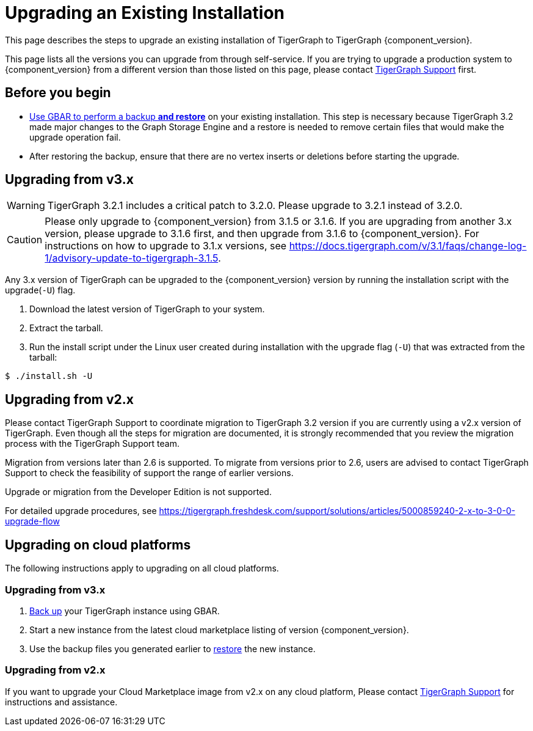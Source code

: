 = Upgrading an Existing Installation
:description: Instructions on upgrading an existing TigerGraph installation.

This page describes the steps to upgrade an existing installation of
TigerGraph to TigerGraph {component_version}.

This page lists all the versions you can upgrade from through self-service.
If you are trying to upgrade a production system to {component_version} from a different version than those listed on this page, please contact mailto:support@tigergraph.com[TigerGraph Support] first.

== Before you begin

* xref:backup-and-restore:backup-and-restore.adoc[Use GBAR to perform a backup *and restore*] on your existing installation. This step is necessary because TigerGraph 3.2 made major changes to the Graph Storage Engine and a restore is needed to remove certain files that would make the upgrade operation fail.
* After restoring the backup, ensure that there are no vertex inserts or deletions before starting the upgrade.

[[upgrading-from-v3x]]
== Upgrading from v3.x

WARNING: TigerGraph 3.2.1 includes a critical patch to 3.2.0.
Please upgrade to 3.2.1 instead of 3.2.0.

CAUTION: Please only upgrade to {component_version} from 3.1.5 or 3.1.6.
If you are upgrading from another 3.x version, please upgrade to 3.1.6 first, and then upgrade from 3.1.6 to {component_version}.
For instructions on how to upgrade to 3.1.x versions, see https://docs.tigergraph.com/v/3.1/faqs/change-log-1/advisory-update-to-tigergraph-3.1.5.

Any 3.x version of TigerGraph can be upgraded to the {component_version} version by running the installation script with the upgrade(`+-U+`) flag.

[arabic]
. Download the latest version of TigerGraph to your system.
. Extract the tarball.
. Run the install script under the Linux user created during
installation with the upgrade flag (`+-U+`) that was extracted from the
tarball:

....
$ ./install.sh -U
....

[[upgrading-from-v2x]]
== Upgrading from v2.x

Please contact TigerGraph Support to coordinate migration to TigerGraph
3.2 version if you are currently using a v2.x version of TigerGraph.
Even though all the steps for migration are documented, it is strongly
recommended that you review the migration process with the TigerGraph
Support team.

Migration from versions later than 2.6 is supported. To migrate from
versions prior to 2.6, users are advised to contact TigerGraph Support
to check the feasibility of support the range of earlier versions.

Upgrade or migration from the Developer Edition is not supported.

For detailed upgrade procedures, see
https://tigergraph.freshdesk.com/support/solutions/articles/5000859240-2-x-to-3-0-0-upgrade-flow

[[upgrading-cloud-marketplace-image]]
== Upgrading on cloud platforms
The following instructions apply to upgrading on all cloud platforms.

=== Upgrading from v3.x

. xref:backup-and-restore:backup-and-restore.adoc[Back up] your TigerGraph instance using GBAR.
. Start a new instance from the latest cloud marketplace listing of version {component_version}.
. Use the backup files you generated earlier to xref:backup-and-restore:backup-and-restore.adoc[restore] the new instance.

=== Upgrading from v2.x

If you want to upgrade your Cloud Marketplace image from v2.x on any cloud platform, Please contact mailto:support@tigergraph.com[TigerGraph Support] for instructions and assistance. 
